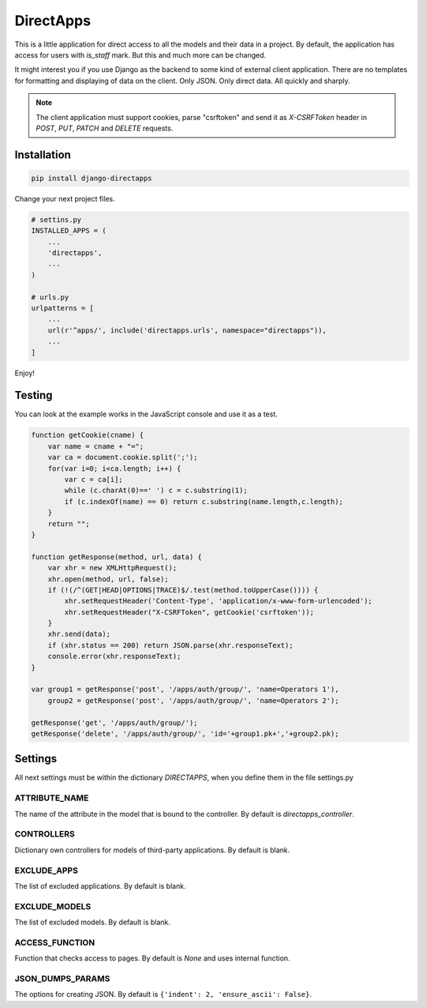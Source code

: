 DirectApps
==========

This is a little application for direct access to all the models and their
data in a project. By default, the application has access for users with
`is_staff` mark. But this and much more can be changed.

It might interest you if you use Django as the backend to some kind of
external client application. There are no templates for formatting and
displaying of data on the client. Only JSON. Only direct data. All quickly and
sharply.

.. note::
    The client application must support cookies, parse "csrftoken" and send
    it as `X-CSRFToken` header in `POST`, `PUT`, `PATCH` and `DELETE` requests.

Installation
------------

.. code-block:: shell

    pip install django-directapps

Change your next project files.

.. code-block:: python

    # settins.py
    INSTALLED_APPS = (
        ...
        'directapps',
        ...
    )

    # urls.py
    urlpatterns = [
        ...
        url(r'^apps/', include('directapps.urls', namespace="directapps")),
        ...
    ]

Enjoy!

Testing
-------

You can look at the example works in the JavaScript console and use it as a test.

.. code-block:: javascript

    function getCookie(cname) {
        var name = cname + "=";
        var ca = document.cookie.split(';');
        for(var i=0; i<ca.length; i++) {
            var c = ca[i];
            while (c.charAt(0)==' ') c = c.substring(1);
            if (c.indexOf(name) == 0) return c.substring(name.length,c.length);
        }
        return "";
    }

    function getResponse(method, url, data) {
        var xhr = new XMLHttpRequest();
        xhr.open(method, url, false);
        if (!(/^(GET|HEAD|OPTIONS|TRACE)$/.test(method.toUpperCase()))) {
            xhr.setRequestHeader('Content-Type', 'application/x-www-form-urlencoded');
            xhr.setRequestHeader("X-CSRFToken", getCookie('csrftoken'));
        }
        xhr.send(data);
        if (xhr.status == 200) return JSON.parse(xhr.responseText);
        console.error(xhr.responseText);
    }

    var group1 = getResponse('post', '/apps/auth/group/', 'name=Operators 1'),
        group2 = getResponse('post', '/apps/auth/group/', 'name=Operators 2');

    getResponse('get', '/apps/auth/group/');
    getResponse('delete', '/apps/auth/group/', 'id='+group1.pk+','+group2.pk);


Settings
--------

All next settings must be within the dictionary `DIRECTAPPS`, when you
define them in the file settings.py

ATTRIBUTE_NAME
~~~~~~~~~~~~~~
The name of the attribute in the model that is bound to the controller.
By default is `directapps_controller`.

CONTROLLERS
~~~~~~~~~~~
Dictionary own controllers for models of third-party applications.
By default is blank.

EXCLUDE_APPS
~~~~~~~~~~~~
The list of excluded applications.
By default is blank.

EXCLUDE_MODELS
~~~~~~~~~~~~~~
The list of excluded models.
By default is blank.

ACCESS_FUNCTION
~~~~~~~~~~~~~~~
Function that checks access to pages.
By default is `None` and uses internal function.

JSON_DUMPS_PARAMS
~~~~~~~~~~~~~~~~~
The options for creating JSON.
By default is ``{'indent': 2, 'ensure_ascii': False}``.

